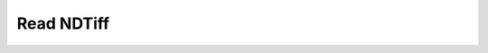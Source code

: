 Read NDTiff
~~~~~~~~~~~


    .. currentmodule:: iohub.ndtiff

    .. autoclass:: NDTiffReader
       :members:
       :inherited-members:

